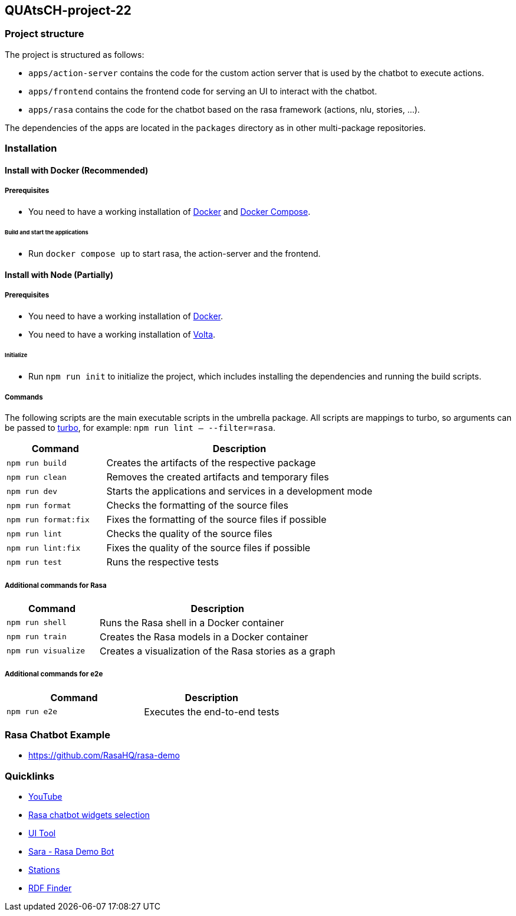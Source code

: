 == QUAtsCH-project-22

=== Project structure

The project is structured as follows:

* `apps/action-server` contains the code for the custom action server that is used by the chatbot to execute actions.
* `apps/frontend` contains the frontend code for serving an UI to interact with the chatbot.
* `apps/rasa` contains the code for the chatbot based on the rasa framework (actions, nlu, stories, …).

The dependencies of the apps are located in the `packages` directory as in other multi-package repositories.

=== Installation

==== Install with Docker (Recommended)

===== Prerequisites

* You need to have a working installation of https://docs.docker.com/install/[Docker] and https://docs.docker.com/compose/install/[Docker Compose].

====== Build and start the applications

* Run `docker compose up` to start rasa, the action-server and the frontend.

==== Install with Node (Partially)

===== Prerequisites

* You need to have a working installation of https://docs.docker.com/install/[Docker].
* You need to have a working installation of https://docs.volta.sh/guide/getting-started[Volta].

====== Initialize

* Run `npm run init` to initialize the project, which includes installing the dependencies and running the build scripts.

===== Commands

The following scripts are the main executable scripts in the umbrella package. All scripts are mappings to turbo, so arguments can be passed to https://turbo.build/repo/docs/core-concepts/monorepos/filtering[turbo], for example: `npm run lint -- --filter=rasa`.

[width="100%",cols="27%,73%",options="header",]
|===
|Command |Description
|`npm run build` |Creates the artifacts of the respective package
|`npm run clean` |Removes the created artifacts and temporary files
|`npm run dev` |Starts the applications and services in a development mode
|`npm run format` |Checks the formatting of the source files
|`npm run format:fix` |Fixes the formatting of the source files if possible
|`npm run lint` |Checks the quality of the source files
|`npm run lint:fix` |Fixes the quality of the source files if possible
|`npm run test` |Runs the respective tests
|===

===== Additional commands for Rasa

[width="100%",cols="28%,72%",options="header",]
|===
|Command |Description
|`npm run shell` |Runs the Rasa shell in a Docker container
|`npm run train` |Creates the Rasa models in a Docker container
|`npm run visualize` |Creates a visualization of the Rasa stories as a graph
|===

===== Additional commands for e2e

[cols=",",options="header",]
|===
|Command |Description
|`npm run e2e` |Executes the end-to-end tests
|===

=== Rasa Chatbot Example

* https://github.com/RasaHQ/rasa-demo

=== Quicklinks

* https://www.youtube.com/watch?v=ZhRo3gfLk90[YouTube]
* https://forum.rasa.com/t/which-rasa-chatbot-widget-to-use/48616[Rasa chatbot widgets selection]
* https://botfront.io/[UI Tool]
* https://github.com/RasaHQ/rasa-demo[Sara - Rasa Demo Bot]
* https://lupo-cloud.de/air-app/stations[Stations]
* https://lov.linkeddata.es/dataset/lov/terms?q=[RDF Finder]
